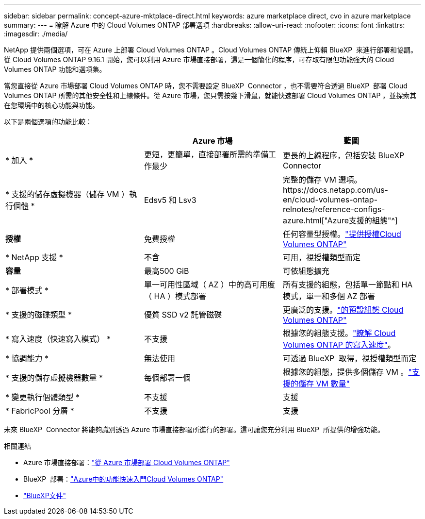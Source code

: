 ---
sidebar: sidebar 
permalink: concept-azure-mktplace-direct.html 
keywords: azure marketplace direct, cvo in azure marketplace 
summary:  
---
= 瞭解 Azure 中的 Cloud Volumes ONTAP 部署選項
:hardbreaks:
:allow-uri-read: 
:nofooter: 
:icons: font
:linkattrs: 
:imagesdir: ./media/


[role="lead"]
NetApp 提供兩個選項，可在 Azure 上部署 Cloud Volumes ONTAP 。Cloud Volumes ONTAP 傳統上仰賴 BlueXP  來進行部署和協調。從 Cloud Volumes ONTAP 9.16.1 開始，您可以利用 Azure 市場直接部署，這是一個簡化的程序，可存取有限但功能強大的 Cloud Volumes ONTAP 功能和選項集。

當您直接從 Azure 市場部署 Cloud Volumes ONTAP 時，您不需要設定 BlueXP  Connector ，也不需要符合透過 BlueXP  部署 Cloud Volumes ONTAP 所需的其他安全性和上線條件。從 Azure 市場，您只需按幾下滑鼠，就能快速部署 Cloud Volumes ONTAP ，並探索其在您環境中的核心功能與功能。

以下是兩個選項的功能比較：

[cols="3*"]
|===
|  | Azure 市場 | 藍圖 


| * 加入 * | 更短，更簡單，直接部署所需的準備工作最少 | 更長的上線程序，包括安裝 BlueXP  Connector 


| * 支援的儲存虛擬機器（儲存 VM ）執行個體 * | Edsv5 和 Lsv3 | 完整的儲存 VM 選項。https://docs.netapp.com/us-en/cloud-volumes-ontap-relnotes/reference-configs-azure.html["Azure支援的組態"^] 


| *授權* | 免費授權 | 任何容量型授權。link:concept-licensing.html["提供授權Cloud Volumes ONTAP"] 


| * NetApp 支援 * | 不含 | 可用，視授權類型而定 


| *容量* | 最高500 GiB | 可依組態擴充 


| * 部署模式 * | 單一可用性區域（ AZ ）中的高可用度（ HA ）模式部署 | 所有支援的組態，包括單一節點和 HA 模式，單一和多個 AZ 部署 


| * 支援的磁碟類型 * | 優質 SSD v2 託管磁碟 | 更廣泛的支援。link:concept-storage.html#azure-storage["的預設組態 Cloud Volumes ONTAP"] 


| * 寫入速度（快速寫入模式） * | 不支援 | 根據您的組態支援。link:concept-write-speed.html["瞭解 Cloud Volumes ONTAP 的寫入速度"]。 


| * 協調能力 * | 無法使用 | 可透過 BlueXP  取得，視授權類型而定 


| * 支援的儲存虛擬機器數量 * | 每個部署一個 | 根據您的組態，提供多個儲存 VM 。link:task-managing-svms-azure.html#supported-number-of-storage-vms["支援的儲存 VM 數量"] 


| * 變更執行個體類型 * | 不支援 | 支援 


| * FabricPool 分層 * | 不支援 | 支援 
|===
未來 BlueXP  Connector 將能夠識別透過 Azure 市場直接部署所進行的部署。這可讓您充分利用 BlueXP  所提供的增強功能。

.相關連結
* Azure 市場直接部署：link:task-deploy-cvo-azure-mktplc.html["從 Azure 市場部署 Cloud Volumes ONTAP"]
* BlueXP  部署：link:task-getting-started-azure.html["Azure中的功能快速入門Cloud Volumes ONTAP"]
* https://docs.netapp.com/us-en/bluexp-family/index.html["BlueXP文件"^]

